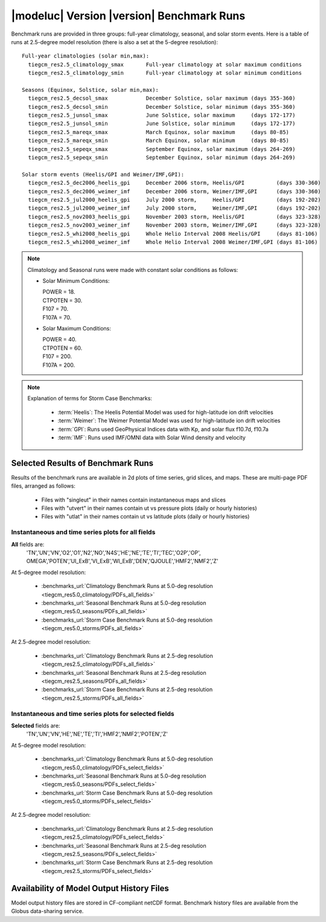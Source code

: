 
.. _benchmarks:

|modeluc| Version |version| Benchmark Runs
==========================================

Benchmark runs are provided in three groups: full-year climatology, seasonal, and solar storm events.
Here is a table of runs at 2.5-degree model resolution (there is also a set at the 5-degree resolution)::
 
 Full-year climatologies (solar min,max):
   tiegcm_res2.5_climatology_smax	Full-year climatology at solar maximum conditions
   tiegcm_res2.5_climatology_smin	Full-year climatology at solar minimum conditions
 
 Seasons (Equinox, Solstice, solar min,max):
   tiegcm_res2.5_decsol_smax		December Solstice, solar maximum (days 355-360)
   tiegcm_res2.5_decsol_smin		December Solstice, solar minimum (days 355-360)
   tiegcm_res2.5_junsol_smax		June Solstice, solar maximum     (days 172-177)
   tiegcm_res2.5_junsol_smin		June Solstice, solar minimum     (days 172-177)
   tiegcm_res2.5_mareqx_smax		March Equinox, solar maximum     (days 80-85)
   tiegcm_res2.5_mareqx_smin		March Equinox, solar minimum     (days 80-85)
   tiegcm_res2.5_sepeqx_smax		September Equinox, solar maximum (days 264-269)
   tiegcm_res2.5_sepeqx_smin		September Equinox, solar minimum (days 264-269)
  
 Solar storm events (Heelis/GPI and Weimer/IMF,GPI):
   tiegcm_res2.5_dec2006_heelis_gpi	December 2006 storm, Heelis/GPI          (days 330-360)
   tiegcm_res2.5_dec2006_weimer_imf	December 2006 storm, Weimer/IMF,GPI      (days 330-360)
   tiegcm_res2.5_jul2000_heelis_gpi	July 2000 storm,     Heelis/GPI          (days 192-202)
   tiegcm_res2.5_jul2000_weimer_imf	July 2000 storm,     Weimer/IMF,GPI      (days 192-202)
   tiegcm_res2.5_nov2003_heelis_gpi	November 2003 storm, Heelis/GPI          (days 323-328)
   tiegcm_res2.5_nov2003_weimer_imf	November 2003 storm, Weimer/IMF,GPI      (days 323-328)
   tiegcm_res2.5_whi2008_heelis_gpi	Whole Helio Interval 2008 Heelis/GPI     (days 81-106)
   tiegcm_res2.5_whi2008_weimer_imf	Whole Helio Interval 2008 Weimer/IMF,GPI (days 81-106)

.. note::

 Climatology and Seasonal runs were made with constant solar conditions as follows:

 * Solar Minimum Conditions:
   
   | POWER   = 18.
   | CTPOTEN = 30.
   | F107    = 70.
   | F107A   = 70.
   
 * Solar Maximum Conditions:            
   
   | POWER   = 40.
   | CTPOTEN = 60.
   | F107    = 200.
   | F107A   = 200.
 
.. note::
  
  Explanation of terms for Storm Case Benchmarks:

    * :term:`Heelis`: The Heelis Potential Model was used for high-latitude ion drift velocities

    * :term:`Weimer`: The Weimer Potential Model was used for high-latitude ion drift velocities

    * :term:`GPI`: Runs used GeoPhysical Indices data with Kp, and solar flux f10.7d, f10.7a 

    * :term:`IMF`: Runs used IMF/OMNI data with Solar Wind density and velocity

.. _benchmark_results:

Selected Results of Benchmark Runs
----------------------------------

Results of the benchmark runs are available in 2d plots of time series, grid slices, and maps.
These are multi-page PDF files, arranged as follows:

  * Files with "singleut" in their names contain instantaneous maps and slices
  * Files with "utvert" in their names contain ut vs pressure plots (daily or hourly histories)
  * Files with "utlat" in their names contain ut vs latitude plots (daily or hourly histories)

Instantaneous and time series plots for **all** fields
^^^^^^^^^^^^^^^^^^^^^^^^^^^^^^^^^^^^^^^^^^^^^^^^^^^^^^

**All** fields are: 
  | 'TN','UN','VN','O2','O1','N2','NO','N4S','HE','NE','TE','TI','TEC','O2P','OP',
  | OMEGA','POTEN','UI_ExB','VI_ExB','WI_ExB','DEN','QJOULE','HMF2','NMF2','Z'

At 5-degree model resolution:

  * :benchmarks_url:`Climatology Benchmark Runs at 5.0-deg resolution <tiegcm_res5.0_climatology/PDFs_all_fields>`
  * :benchmarks_url:`Seasonal Benchmark Runs at 5.0-deg resolution <tiegcm_res5.0_seasons/PDFs_all_fields>`
  * :benchmarks_url:`Storm Case Benchmark Runs at 5.0-deg resolution <tiegcm_res5.0_storms/PDFs_all_fields>`

At 2.5-degree model resolution:

  * :benchmarks_url:`Climatology Benchmark Runs at 2.5-deg resolution <tiegcm_res2.5_climatology/PDFs_all_fields>`
  * :benchmarks_url:`Seasonal Benchmark Runs at 2.5-deg resolution <tiegcm_res2.5_seasons/PDFs_all_fields>`
  * :benchmarks_url:`Storm Case Benchmark Runs at 2.5-deg resolution <tiegcm_res2.5_storms/PDFs_all_fields>`

Instantaneous and time series plots for **selected** fields
^^^^^^^^^^^^^^^^^^^^^^^^^^^^^^^^^^^^^^^^^^^^^^^^^^^^^^^^^^^

**Selected** fields are:
  | 'TN','UN','VN','HE','NE','TE','TI','HMF2','NMF2','POTEN','Z'

At 5-degree model resolution:

  * :benchmarks_url:`Climatology Benchmark Runs at 5.0-deg resolution <tiegcm_res5.0_climatology/PDFs_select_fields>`
  * :benchmarks_url:`Seasonal Benchmark Runs at 5.0-deg resolution <tiegcm_res5.0_seasons/PDFs_select_fields>`
  * :benchmarks_url:`Storm Case Benchmark Runs at 5.0-deg resolution <tiegcm_res5.0_storms/PDFs_select_fields>`

At 2.5-degree model resolution:

  * :benchmarks_url:`Climatology Benchmark Runs at 2.5-deg resolution <tiegcm_res2.5_climatology/PDFs_select_fields>`
  * :benchmarks_url:`Seasonal Benchmark Runs at 2.5-deg resolution <tiegcm_res2.5_seasons/PDFs_select_fields>`
  * :benchmarks_url:`Storm Case Benchmark Runs at 2.5-deg resolution <tiegcm_res2.5_storms/PDFs_select_fields>`


Availability of Model Output History Files 
------------------------------------------

Model output history files are stored in CF-compliant netCDF format.
Benchmark history files are available from the Globus data-sharing service.
